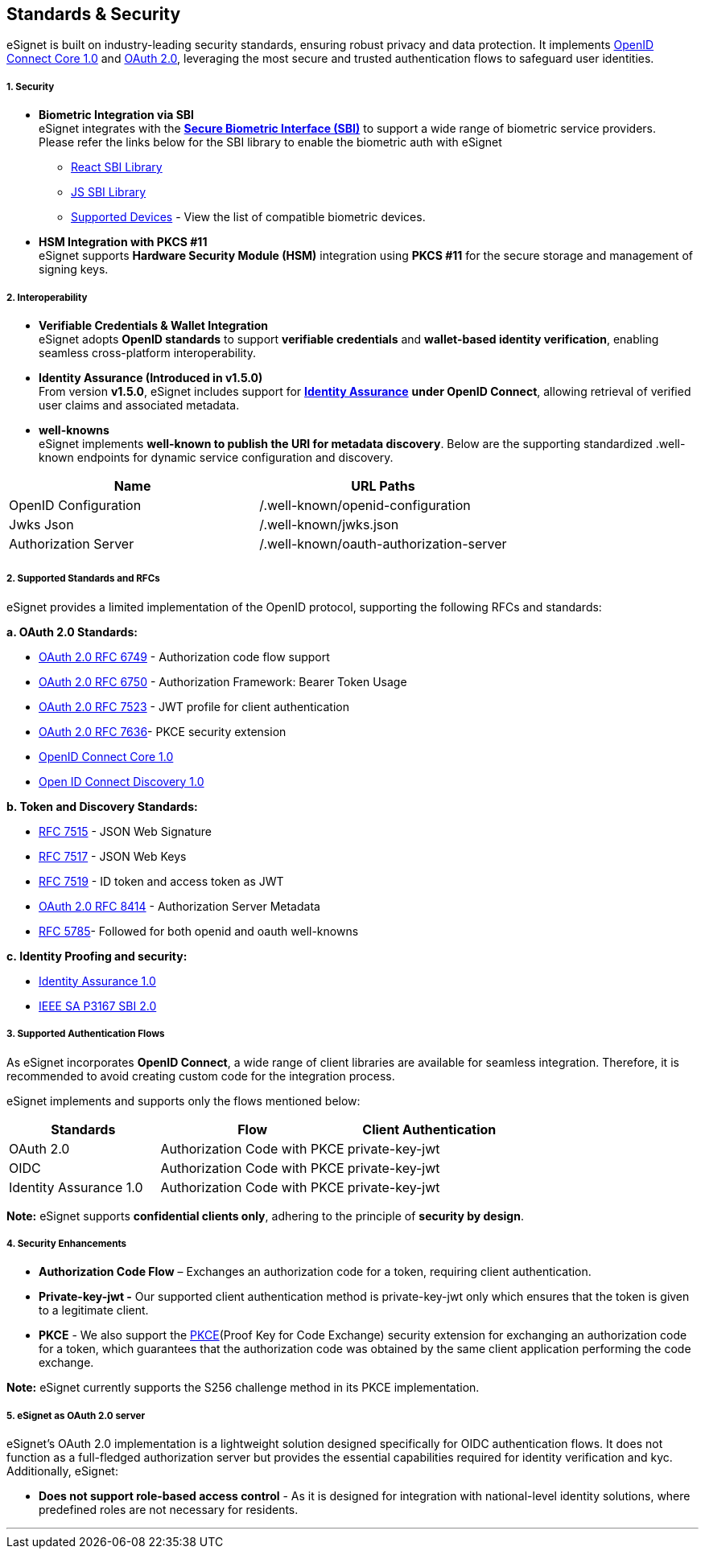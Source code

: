== Standards & Security

eSignet is built on industry-leading security standards, ensuring robust
privacy and data protection. It implements
https://openid.net/specs/openid-connect-core-1_0-final.html[OpenID
Connect Core 1.0] and https://oauth.net/2/[OAuth 2.0], leveraging the
most secure and trusted authentication flows to safeguard user
identities.

===== 1. Security

* *Biometric Integration via SBI* +
eSignet integrates with the
https://standards.ieee.org/ieee/3167/10925/[*Secure Biometric Interface
(SBI)*] to support a wide range of biometric service providers. +
Please refer the links below for the SBI library to enable the biometric
auth with eSignet
** https://github.com/mosip/mosip-sdk/tree/master/react-secure-biometric-interface-integrator[React
SBI Library]
** https://github.com/mosip/mosip-sdk/tree/master/secure-biometric-interface-integrator[JS
SBI Library]
** https://docs.mosip.io/1.2.0/id-lifecycle-management/supporting-components/biometrics/biometric-devices[Supported
Devices] - View the list of compatible biometric devices.
* *HSM Integration with PKCS #11* +
eSignet supports *Hardware Security Module (HSM)* integration using
*PKCS #11* for the secure storage and management of signing keys.

===== 2. Interoperability

* *Verifiable Credentials & Wallet Integration* +
eSignet adopts *OpenID standards* to support *verifiable credentials*
and *wallet-based identity verification*, enabling seamless
cross-platform interoperability.
* *Identity Assurance (Introduced in v1.5.0)* +
From version *v1.5.0*, eSignet includes support for
link:../esignet-authentication/features.md#identity-assurance-flow-ekyc-verification[*Identity
Assurance*] *under OpenID Connect*, allowing retrieval of verified user
claims and associated metadata.
* *well-knowns* +
eSignet implements *well-known to publish the URI for metadata
discovery*. Below are the supporting standardized .well-known endpoints
for dynamic service configuration and discovery.

[cols=",",options="header",]
|===
|*Name* |*URL Paths*
|OpenID Configuration |/.well-known/openid-configuration
|Jwks Json |/.well-known/jwks.json
|Authorization Server |/.well-known/oauth-authorization-server
| |
|===

===== 2. Supported Standards and RFCs

eSignet provides a limited implementation of the OpenID protocol,
supporting the following RFCs and standards:

*a. OAuth 2.0 Standards:*

* https://www.rfc-editor.org/rfc/rfc6749[OAuth 2.0 RFC 6749] -
Authorization code flow support
* https://datatracker.ietf.org/doc/html/rfc6750[OAuth 2.0 RFC 6750] -
Authorization Framework: Bearer Token Usage
* https://www.rfc-editor.org/rfc/rfc7523[OAuth 2.0 RFC 7523] - JWT
profile for client authentication
* https://datatracker.ietf.org/doc/html/rfc7636[OAuth 2.0 RFC 7636]-
PKCE security extension
* https://openid.net/specs/openid-connect-core-1_0-final.html[OpenID
Connect Core 1.0]
* https://openid.net/specs/openid-connect-discovery-1_0.html[Open ID
Connect Discovery 1.0]

*b. Token and Discovery Standards:*

* https://www.rfc-editor.org/rfc/rfc7515.html[RFC 7515] - JSON Web
Signature
* https://datatracker.ietf.org/doc/html/rfc7517[RFC 7517] - JSON Web
Keys
* https://www.rfc-editor.org/rfc/rfc7519[RFC 7519] - ID token and access
token as JWT
* https://datatracker.ietf.org/doc/html/rfc8414[OAuth 2.0 RFC 8414] -
Authorization Server Metadata
* https://www.rfc-editor.org/rfc/rfc5785[RFC 5785]- Followed for both
openid and oauth well-knowns

*c. Identity Proofing and security:*

* https://openid.net/specs/openid-connect-4-identity-assurance-1_0.html[Identity
Assurance 1.0]
* https://openid.net/specs/openid-connect-4-identity-assurance-1_0.html[IEEE
SA P3167 SBI 2.0]

===== 3. Supported Authentication Flows

As eSignet incorporates *OpenID Connect*, a wide range of client
libraries are available for seamless integration. Therefore, it is
recommended to avoid creating custom code for the integration process.

eSignet implements and supports only the flows mentioned below:

[width="100%",cols="30%,37%,33%",options="header",]
|===
|*Standards* |*Flow* |*Client Authentication*
|OAuth 2.0 |Authorization Code with PKCE |private-key-jwt
|OIDC |Authorization Code with PKCE |private-key-jwt
|Identity Assurance 1.0 |Authorization Code with PKCE |private-key-jwt
|===

*Note:* eSignet supports *confidential clients only*, adhering to the
principle of *security by design*.

===== 4. Security Enhancements

* *Authorization Code Flow* – Exchanges an authorization code for a
token, requiring client authentication.
* *Private-key-jwt -* Our supported client authentication method is
private-key-jwt only which ensures that the token is given to a
legitimate client.
* *PKCE* - We also support the
https://www.rfc-editor.org/rfc/rfc7636[PKCE](Proof Key for Code
Exchange) security extension for exchanging an authorization code for a
token, which guarantees that the authorization code was obtained by the
same client application performing the code exchange.

*Note:* eSignet currently supports the S256 challenge method in its PKCE
implementation.

===== 5. eSignet as OAuth 2.0 server

eSignet’s OAuth 2.0 implementation is a lightweight solution designed
specifically for OIDC authentication flows. It does not function as a
full-fledged authorization server but provides the essential
capabilities required for identity verification and kyc. Additionally,
eSignet:

* *Does not support role-based access control* - As it is designed for
integration with national-level identity solutions, where predefined
roles are not necessary for residents.

'''''
